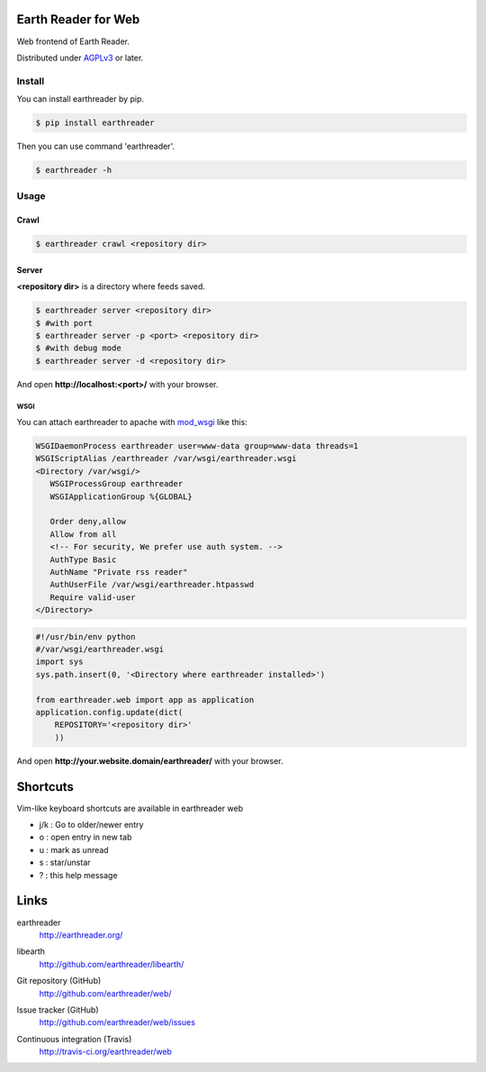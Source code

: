 Earth Reader for Web
====================

Web frontend of Earth Reader.

Distributed under `AGPLv3`__ or later.

__ http://www.gnu.org/licenses/agpl-3.0.html


Install
-------

You can install earthreader by pip.

.. code-block:: console

   $ pip install earthreader

Then you can use command 'earthreader'.

.. code-block:: console

   $ earthreader -h


Usage
-----

Crawl
~~~~~

.. code-block:: console

   $ earthreader crawl <repository dir>

Server
~~~~~~

**<repository dir>** is a directory where feeds saved.

.. code-block:: console

   $ earthreader server <repository dir>
   $ #with port
   $ earthreader server -p <port> <repository dir>
   $ #with debug mode
   $ earthreader server -d <repository dir>

And open **http://localhost:<port>/** with your browser.

WSGI
++++

You can attach earthreader to apache with `mod_wsgi`__ like this:

.. code-block:: apache

   WSGIDaemonProcess earthreader user=www-data group=www-data threads=1
   WSGIScriptAlias /earthreader /var/wsgi/earthreader.wsgi
   <Directory /var/wsgi/>
      WSGIProcessGroup earthreader
      WSGIApplicationGroup %{GLOBAL}

      Order deny,allow
      Allow from all
      <!-- For security, We prefer use auth system. -->
      AuthType Basic
      AuthName "Private rss reader"
      AuthUserFile /var/wsgi/earthreader.htpasswd
      Require valid-user
   </Directory>

.. code-block:: python

   #!/usr/bin/env python
   #/var/wsgi/earthreader.wsgi
   import sys
   sys.path.insert(0, '<Directory where earthreader installed>')

   from earthreader.web import app as application
   application.config.update(dict(
       REPOSITORY='<repository dir>'
       ))

And open **http://your.website.domain/earthreader/** with your browser.

__ http://flask.pocoo.org/docs/deploying/mod_wsgi/


Shortcuts
=========

Vim-like keyboard shortcuts are available in earthreader web

- j/k : Go to older/newer entry
- o : open entry in new tab
- u : mark as unread
- s : star/unstar
- ? : this help message


Links
=====

earthreader
   http://earthreader.org/

libearth
   http://github.com/earthreader/libearth/

Git repository (GitHub)
   http://github.com/earthreader/web/

Issue tracker (GitHub)
   http://github.com/earthreader/web/issues

Continuous integration (Travis)
   http://travis-ci.org/earthreader/web

   .. image:: https://travis-ci.org/earthreader/web.png?branch=master
      :alt: Build Status
      :target: https://travis-ci.org/earthreader/web
